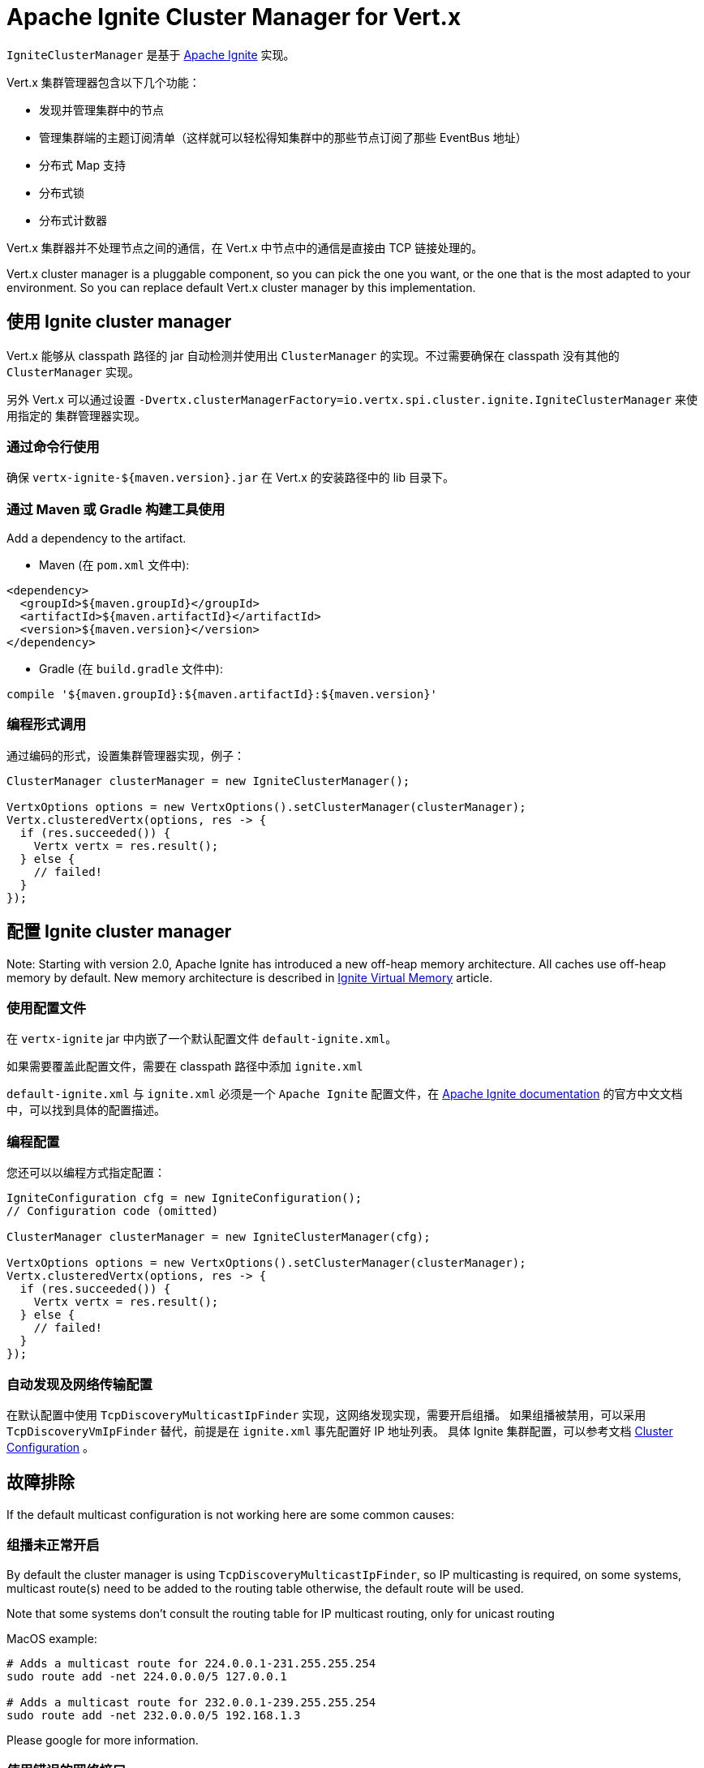 = Apache Ignite Cluster Manager for Vert.x

`IgniteClusterManager` 是基于 http://ignite.apache.org/index.html[Apache Ignite] 实现。

Vert.x 集群管理器包含以下几个功能：

* 发现并管理集群中的节点
* 管理集群端的主题订阅清单（这样就可以轻松得知集群中的那些节点订阅了那些 EventBus 地址）
* 分布式 Map 支持
* 分布式锁
* 分布式计数器

Vert.x 集群器并不处理节点之间的通信，在 Vert.x 中节点中的通信是直接由 TCP 链接处理的。

Vert.x cluster manager is a pluggable component, so you can pick the one you want, or the one that is the most
adapted to your environment. So you can replace default Vert.x cluster manager by this implementation.

== 使用 Ignite cluster manager

Vert.x 能够从 classpath 路径的 jar 自动检测并使用出 `ClusterManager` 的实现。不过需要确保在 classpath 没有其他的 `ClusterManager` 实现。

另外 Vert.x 可以通过设置 `-Dvertx.clusterManagerFactory=io.vertx.spi.cluster.ignite.IgniteClusterManager` 来使用指定的 集群管理器实现。

=== 通过命令行使用

确保 `vertx-ignite-${maven.version}.jar` 在 Vert.x 的安装路径中的 lib 目录下。

=== 通过 Maven 或 Gradle 构建工具使用

Add a dependency to the artifact.

* Maven (在 `pom.xml` 文件中):

[source,xml,subs="+attributes"]
----
<dependency>
  <groupId>${maven.groupId}</groupId>
  <artifactId>${maven.artifactId}</artifactId>
  <version>${maven.version}</version>
</dependency>
----

* Gradle (在 `build.gradle` 文件中):

[source,groovy,subs="+attributes"]
----
compile '${maven.groupId}:${maven.artifactId}:${maven.version}'
----

=== 编程形式调用

通过编码的形式，设置集群管理器实现，例子：

[source,java]
----
ClusterManager clusterManager = new IgniteClusterManager();

VertxOptions options = new VertxOptions().setClusterManager(clusterManager);
Vertx.clusteredVertx(options, res -> {
  if (res.succeeded()) {
    Vertx vertx = res.result();
  } else {
    // failed!
  }
});
----

== 配置 Ignite cluster manager

Note: Starting with version 2.0, Apache Ignite has introduced a new off-heap memory architecture. All caches use
off-heap memory by default. New memory architecture is described in
https://apacheignite.readme.io/docs/page-memory[Ignite Virtual Memory] article.

=== 使用配置文件

在 `vertx-ignite` jar 中内嵌了一个默认配置文件 `default-ignite.xml`。

如果需要覆盖此配置文件，需要在 classpath 路径中添加 `ignite.xml`

`default-ignite.xml` 与 `ignite.xml` 必须是一个 `Apache Ignite` 配置文件，在
https://apacheignite.readme.io/docs[Apache Ignite documentation] 的官方中文文档中，可以找到具体的配置描述。

=== 编程配置

您还可以以编程方式指定配置：

[source,java]
----
IgniteConfiguration cfg = new IgniteConfiguration();
// Configuration code (omitted)

ClusterManager clusterManager = new IgniteClusterManager(cfg);

VertxOptions options = new VertxOptions().setClusterManager(clusterManager);
Vertx.clusteredVertx(options, res -> {
  if (res.succeeded()) {
    Vertx vertx = res.result();
  } else {
    // failed!
  }
});
----

=== 自动发现及网络传输配置

在默认配置中使用 `TcpDiscoveryMulticastIpFinder` 实现，这网络发现实现，需要开启组播。
如果组播被禁用，可以采用 `TcpDiscoveryVmIpFinder` 替代，前提是在 `ignite.xml` 事先配置好 IP 地址列表。
具体 Ignite 集群配置，可以参考文档 http://apacheignite.readme.io/docs/cluster-config[Cluster Configuration] 。

== 故障排除

If the default multicast configuration is not working here are some common causes:

=== 组播未正常开启

By default the cluster manager is using `TcpDiscoveryMulticastIpFinder`, so IP multicasting is required,
on some systems, multicast route(s) need to be added to the routing table otherwise, the default route will be used.

Note that some systems don't consult the routing table for IP multicast routing, only for unicast routing

MacOS example:

----
# Adds a multicast route for 224.0.0.1-231.255.255.254
sudo route add -net 224.0.0.0/5 127.0.0.1

# Adds a multicast route for 232.0.0.1-239.255.255.254
sudo route add -net 232.0.0.0/5 192.168.1.3
----

Please google for more information.

=== 使用错误的网络接口

如果机器上有多个网络接口（也有可能是在运行 VPN 的情况下），那么 Ignite 很有可能是使用了错误的网络接口。

为了确保 Ignite 使用正确的网络接口，在配置文件中将 `IgniteConfiguration` 设置为指定IP地址。 例如：

----
<bean class="org.apache.ignite.configuration.IgniteConfiguration">
  <property name="localHost" value="192.168.1.20"/>
</bean>
----

当运行集群模式时，需要确保 Vert.x 使用正确的网络接口。
当通过命令行模式时，可以设置 `cluster-host` 参数：

----
vertx run myverticle.js -cluster -cluster-host your-ip-address
----

其中 `your-ip-address` 必须与 Ignite 中的配置保持一致。

当通过编程模式使用 Vert.x 时，可以调用方法 {@link io.vertx.core.VertxOptions#setClusterHost(java.lang.String)} 来设置参数

=== 使用VPN

VPN 软件通常通过创建不支持组播的虚拟网络接口来进行工作。在 VPN 环境中，如果 Ignite 与 Vert.x 不正确配置的话，VPN 接口将被选择，而不是正确的接口。

所以，如果你的软件运行在 VPN 环境中，参考上述章节，设置正确的网络接口。

=== 组播被禁用

在一些情况下，运行环境中，无法开启组播。在这种情况下，需要配置合适的 `IP finder`。TCP sockets 发现器  `TcpDiscoveryVmIpFinder` ，或者 Amazon S3 发现器 `TcpDiscoveryS3IpFinder` 。

具体 Ignite 集群配置，可以参考文档
https://apacheignite.readme.io/docs/clustering[Ignite Clustering] 。

=== 开启日志

在排除故障时，开启 Ignite 日志，将会给予很大的帮助。在 `classpath` 中添加 `vertx-default-jul-logging.properties` 文件（默认的JUL记录时），这是一个标准 java.util.loging（JUL） 配置文件。具体配置如下：

----
org.apache.ignite.level=INFO
----

或者

----
java.util.logging.ConsoleHandler.level=INFO
java.util.logging.FileHandler.level=INFO
----
